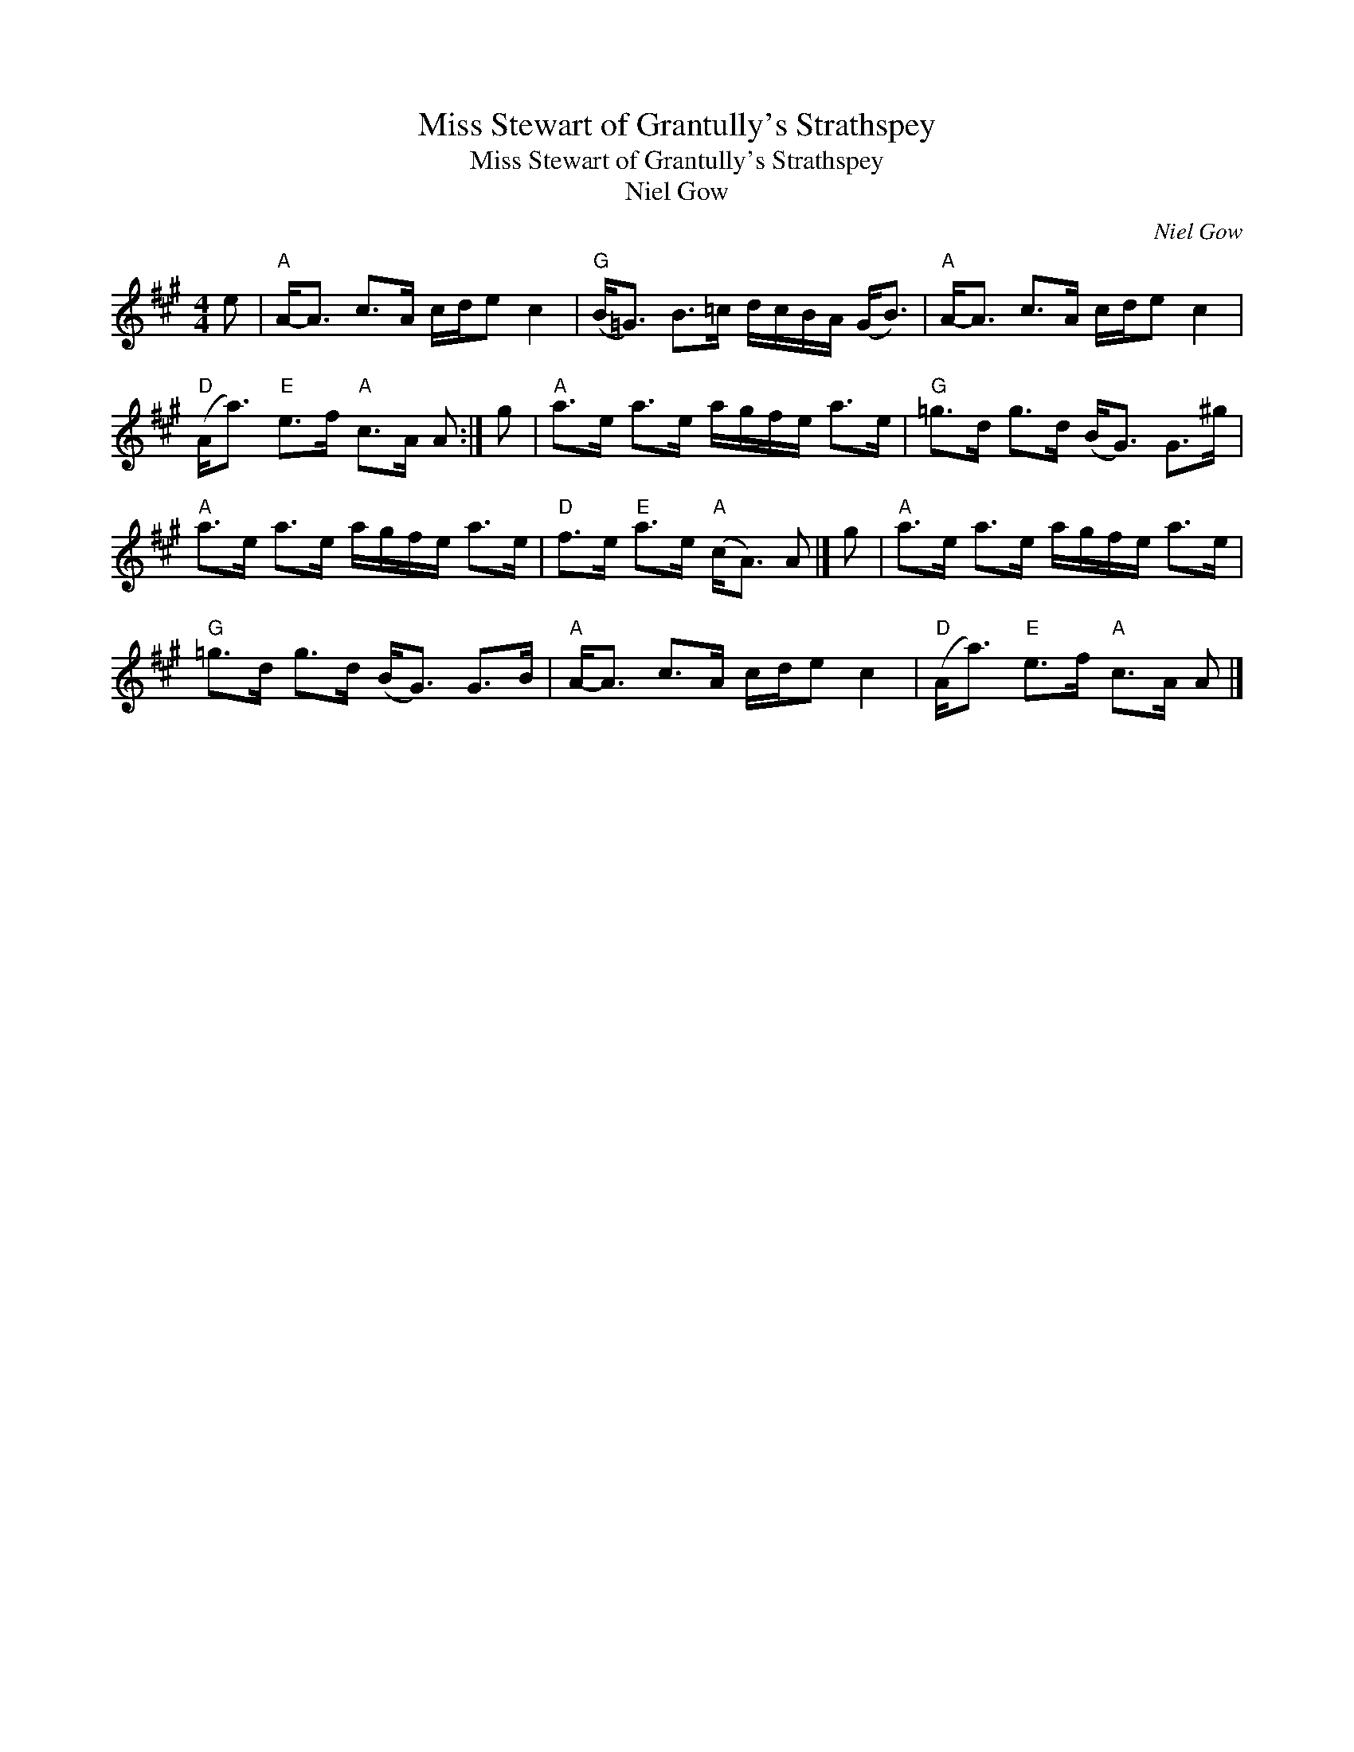 X:1
T:Miss Stewart of Grantully's Strathspey
T:Miss Stewart of Grantully's Strathspey
T:Niel Gow
C:Niel Gow
L:1/8
M:4/4
K:A
V:1 treble 
V:1
 e |"A" A-<A c>A c/d/e c2 |"G" (B<=G) B>=c d/c/B/A/ (G<B) |"A" A-<A c>A c/d/e c2 | %4
"D" (A<a)"E" e>f"A" c>A A :| g |"A" a>e a>e a/g/f/e/ a>e |"G" =g>d g>d (B<G) G>^g | %8
"A" a>e a>e a/g/f/e/ a>e |"D" f>e"E" a>e"A" (c<A) A |] g |"A" a>e a>e a/g/f/e/ a>e | %12
"G" =g>d g>d (B<G) G>B |"A" A-<A c>A c/d/e c2 |"D" (A<a)"E" e>f"A" c>A A |] %15

